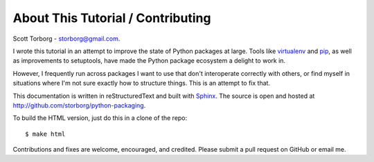 About This Tutorial / Contributing
==================================

Scott Torborg - `storborg@gmail.com <mailto:storborg@gmail.com>`_.

I wrote this tutorial in an attempt to improve the state of Python packages at large. Tools like `virtualenv <http://www.virtualenv.org/en/latest/>`_ and `pip <http://www.pip-installer.org/en/latest/>`_, as well as improvements to setuptools, have made the Python package ecosystem a delight to work in.

However, I frequently run across packages I want to use that don't interoperate correctly with others, or find myself in situations where I'm not sure exactly how to structure things. This is an attempt to fix that.

This documentation is written in reStructuredText and built with `Sphinx <http://sphinx-doc.org>`_. The source is open and hosted at http://github.com/storborg/python-packaging.

To build the HTML version, just do this in a clone of the repo::

    $ make html

Contributions and fixes are welcome, encouraged, and credited. Please submit a pull request on GitHub or email me.
